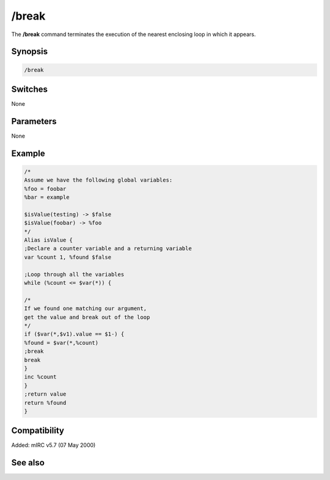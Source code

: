 /break
======

The **/break** command terminates the execution of the nearest enclosing loop in which it appears.

Synopsis
--------

.. code:: text

    /break

Switches
--------

None

Parameters
----------

None

Example
-------

.. code:: text

    /*
    Assume we have the following global variables:
    %foo = foobar
    %bar = example

    $isValue(testing) -> $false
    $isValue(foobar) -> %foo
    */
    Alias isValue {
    ;Declare a counter variable and a returning variable
    var %count 1, %found $false

    ;Loop through all the variables
    while (%count <= $var(*)) {

    /*
    If we found one matching our argument,
    get the value and break out of the loop
    */
    if ($var(*,$v1).value == $1-) {
    %found = $var(*,%count)
    ;break
    break
    }
    inc %count
    }
    ;return value
    return %found
    }

Compatibility
-------------

Added: mIRC v5.7 (07 May 2000)

See also
--------

.. hlist::
    :columns: 4

    * :doc: `/continue </commands/continue>`
    * :doc: `/goto </commands/goto>`
    * :doc: `/halt </commands/halt>`
    * :doc: `/if </commands/if>`
    * :doc: `/return </commands/return>`
    * :doc: `/while </commands/while>`

